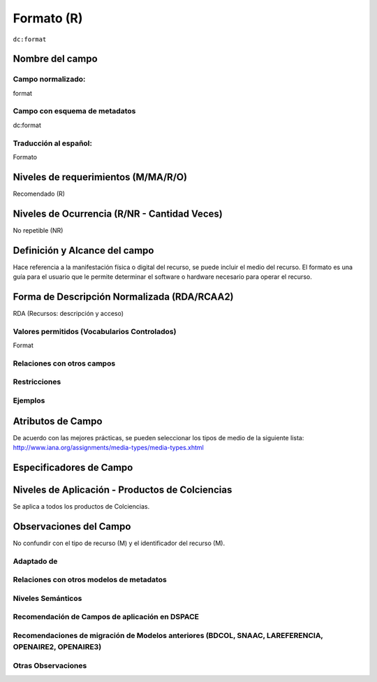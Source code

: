 .. _dc:format:

Formato (R)
===========

``dc:format``

Nombre del campo
----------------

Campo normalizado:
~~~~~~~~~~~~~~~~~~
format

Campo con esquema de metadatos
~~~~~~~~~~~~~~~~~~~~~~~~~~~~~~
dc:format

Traducción al español:
~~~~~~~~~~~~~~~~~~~~~~
Formato

Niveles de requerimientos (M/MA/R/O)
------------------------------------
Recomendado (R)

Niveles de Ocurrencia (R/NR - Cantidad Veces)
---------------------------------------------
No repetible (NR)

Definición y Alcance del campo
------------------------------
Hace referencia a la manifestación física o digital del recurso, se puede incluir el medio del recurso. El formato es una guía para el usuario que le permite determinar el software o hardware necesario para operar el recurso. 

Forma de Descripción Normalizada (RDA/RCAA2)
-----------------------------------------------
RDA (Recursos: descripción y acceso)

Valores permitidos (Vocabularios Controlados)
~~~~~~~~~~~~~~~~~~~~~~~~~~~~~~~~~~~~~~~~~~~~~
Format

Relaciones con otros campos
~~~~~~~~~~~~~~~~~~~~~~~~~~~

Restricciones
~~~~~~~~~~~~~

Ejemplos
~~~~~~~~

.. code-block:: xml
   :linenos:

   <dc:format>video/quicktime</dc:format>
   <dc:format>application/pdf</dc:format>
   <dc:format>application/xml</dc:format>
   <dc:format>application/xhtml+xml</dc:format>
   <dc:format>application/html</dc:format>
   <dc:format>application/vnd.oasis.opendocument.text</dc:format>

.. _DRIVER Guidelines v2 element format: https://wiki.surfnet.nl/display/DRIVERguidelines/Format

Atributos de Campo
------------------
De acuerdo con las mejores prácticas, se pueden seleccionar los tipos de medio de la siguiente lista: http://www.iana.org/assignments/media-types/media-types.xhtml

Especificadores de Campo
------------------------

Niveles de Aplicación - Productos de Colciencias
------------------------------------------------
Se aplica a todos los productos de Colciencias.

Observaciones del Campo
-----------------------
No confundir con el tipo de recurso (M) y el identificador del recurso (M).

Adaptado de
~~~~~~~~~~~

Relaciones con otros modelos de metadatos
~~~~~~~~~~~~~~~~~~~~~~~~~~~~~~~~~~~~~~~~~

Niveles Semánticos
~~~~~~~~~~~~~~~~~~

Recomendación de Campos de aplicación en DSPACE
~~~~~~~~~~~~~~~~~~~~~~~~~~~~~~~~~~~~~~~~~~~~~~~

Recomendaciones de migración de Modelos anteriores (BDCOL, SNAAC, LAREFERENCIA, OPENAIRE2, OPENAIRE3)
~~~~~~~~~~~~~~~~~~~~~~~~~~~~~~~~~~~~~~~~~~~~~~~~~~~~~~~~~~~~~~~~~~~~~~~~~~~~~~~~~~~~~~~~~~~~~~~~~~~~~

Otras Observaciones
~~~~~~~~~~~~~~~~~~~

.. _DRIVER Guidelines v2 element format: https://wiki.surfnet.nl/display/DRIVERguidelines/Format
